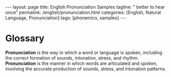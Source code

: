 #+BEGIN_EXPORT html
---
layout: page
title: English Pronunciation Samples
tagline: " better to hear once"
permalink: /english/pronunciation.html
categories: [English, Natural Language, Pronunciation]
tags: [phonemics, samples]
---
#+END_EXPORT
#+STARTUP: showall indent
#+PROPERTY: vizier-thread-id thread_P1Obn1EiRZrf8CDERGTbHi3K
#+PROPERTY: vizier-assistant-id asst_mEp1qd4WTGBLpPEImf6cam1K
#+TOC: headlines 3


* Scratches                                                        :noexport:
Please define pronunciation in a single sentence.

* Glossary

*Pronunciation* is the way in which a word or language is spoken,
including the correct formation of sounds, intonation, stress, and
rhythm. *Pronunciation* is the manner in which words are articulated
and spoken, involving the accurate production of sounds, stress, and
intonation patterns.

* 
